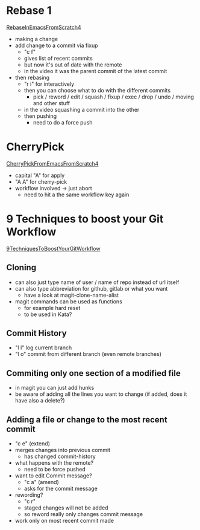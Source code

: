 * Rebase 1
[[https://www.youtube.com/watch?v=INTu30BHZGk&t=2675s][RebaseInEmacsFromScratch4]]

- making a change
- add change to a commit via fixup
  - "c f"
  - gives list of recent commits
  - but now it's out of date with the remote
  - in the video it was the parent commit of the latest commit
- then rebasing
  - "r i" for interactively
  - then you can choose what to do with the different commits
    - pick / reword / edit / squash / fixup / exec / drop / undo / moving and other stuff
  - in the video squashing a commit into the other
  - then pushing
    - need to do a force push


* CherryPick
[[https://www.youtube.com/watch?v=INTu30BHZGk&t=2995s][CherryPickFromEmacsFromScratch4]]
- capital "A" for apply
- "A A" for cherry-pick
- workflow involved -> just abort
  - need to hit a the same workflow key again

* 9 Techniques to boost your Git Workflow
[[https://www.youtube.com/watch?v=qPfJoeQCIvA&list=PLEoMzSkcN8oMc34dTjyFmTUWbXTKrNfZA&index=2&ab_channel=SystemCrafters][9TechniquesToBoostYourGitWorkflow]]

** Cloning
- can also just type name of user / name of repo instead of url itself
- can also type abbreviation for github, gitlab or what you want
  - have a look at magit-clone-name-alist
- magit commands can be used as functions
  - for example hard reset
  - to be used in Kata?

** Commit History
- "l l" log current branch
- "l o" commit from different branch (even remote branches)
** Commiting only one section of a modified file
- in magit you can just add hunks
- be aware of adding all the lines you want to change (if added, does it have
  also a delete?)

** Adding a file or change to the most recent commit
- "c e" (extend)
- merges changes into previous commit
  - has changed commit-history
- what happens with the remote?
  - need to be force pushed
- want to edit Commit message?
  - "c a" (amend)
  - asks for the commit message
- rewording?
  - "c r"
  - staged changes will not be added
  - so reword really only changes commit message
- work only on most recent commit made
